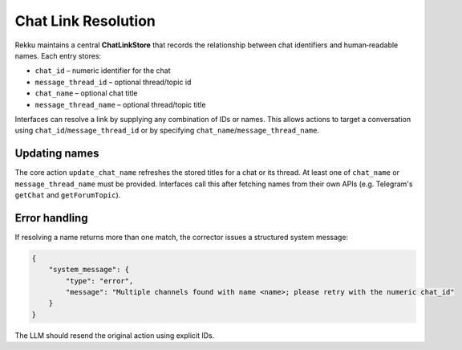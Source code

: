 Chat Link Resolution
====================

Rekku maintains a central **ChatLinkStore** that records the relationship
between chat identifiers and human‑readable names. Each entry stores:

* ``chat_id`` – numeric identifier for the chat
* ``message_thread_id`` – optional thread/topic id
* ``chat_name`` – optional chat title
* ``message_thread_name`` – optional thread/topic title

Interfaces can resolve a link by supplying any combination of IDs or names.
This allows actions to target a conversation using ``chat_id``/``message_thread_id``
or by specifying ``chat_name``/``message_thread_name``.

Updating names
--------------

The core action ``update_chat_name`` refreshes the stored titles for a chat
or its thread. At least one of ``chat_name`` or ``message_thread_name`` must
be provided. Interfaces call this after fetching names from their own APIs
(e.g. Telegram's ``getChat`` and ``getForumTopic``).

Error handling
--------------

If resolving a name returns more than one match, the corrector issues a
structured system message:

.. code-block:: json

   {
       "system_message": {
           "type": "error",
           "message": "Multiple channels found with name <name>; please retry with the numeric chat_id"
       }
   }

The LLM should resend the original action using explicit IDs.

